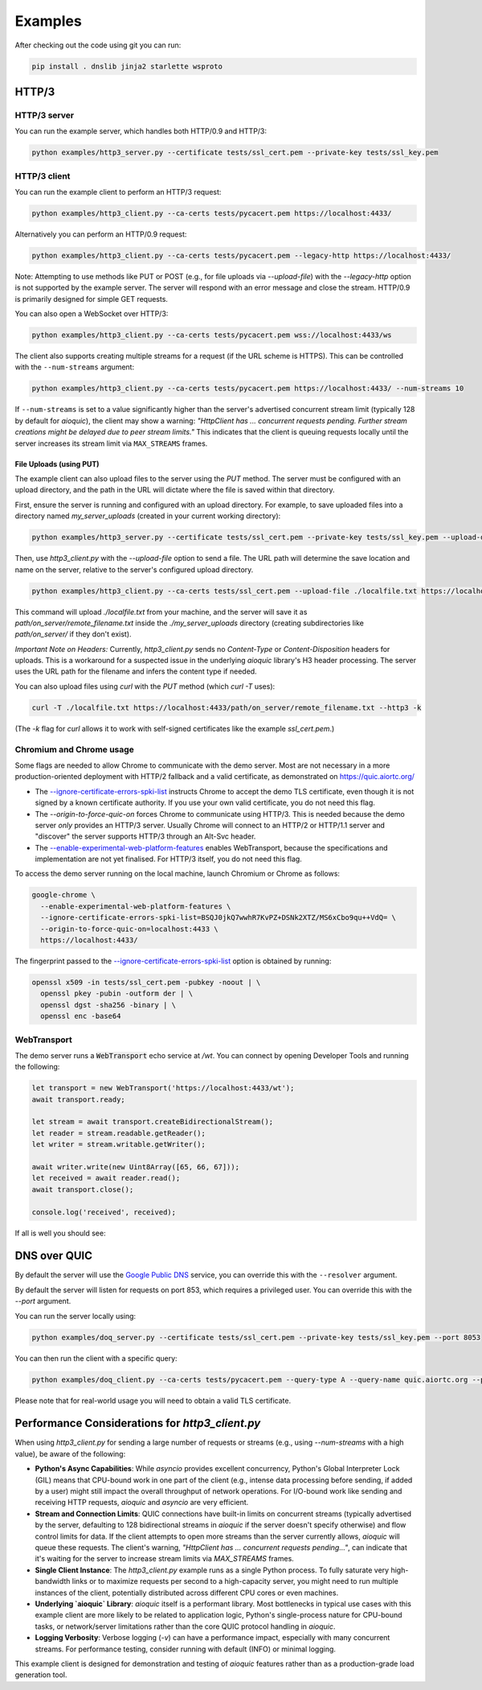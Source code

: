 Examples
========

After checking out the code using git you can run:

.. code-block:: console

   pip install . dnslib jinja2 starlette wsproto


HTTP/3
------

HTTP/3 server
.............

You can run the example server, which handles both HTTP/0.9 and HTTP/3:

.. code-block:: console

   python examples/http3_server.py --certificate tests/ssl_cert.pem --private-key tests/ssl_key.pem

HTTP/3 client
.............

You can run the example client to perform an HTTP/3 request:

.. code-block:: console

  python examples/http3_client.py --ca-certs tests/pycacert.pem https://localhost:4433/

Alternatively you can perform an HTTP/0.9 request:

.. code-block:: console

  python examples/http3_client.py --ca-certs tests/pycacert.pem --legacy-http https://localhost:4433/

Note: Attempting to use methods like PUT or POST (e.g., for file uploads via `--upload-file`)
with the `--legacy-http` option is not supported by the example server.
The server will respond with an error message and close the stream.
HTTP/0.9 is primarily designed for simple GET requests.

You can also open a WebSocket over HTTP/3:

.. code-block:: console

  python examples/http3_client.py --ca-certs tests/pycacert.pem wss://localhost:4433/ws

The client also supports creating multiple streams for a request (if the URL scheme is HTTPS).
This can be controlled with the ``--num-streams`` argument:

.. code-block:: console

  python examples/http3_client.py --ca-certs tests/pycacert.pem https://localhost:4433/ --num-streams 10

If ``--num-streams`` is set to a value significantly higher than the server's
advertised concurrent stream limit (typically 128 by default for `aioquic`),
the client may show a warning: *"HttpClient has ... concurrent requests pending.
Further stream creations might be delayed due to peer stream limits."*
This indicates that the client is queuing requests locally until the server
increases its stream limit via ``MAX_STREAMS`` frames.

File Uploads (using PUT)
~~~~~~~~~~~~~~~~~~~~~~~~

The example client can also upload files to the server using the `PUT` method.
The server must be configured with an upload directory, and the path in the URL
will dictate where the file is saved within that directory.

First, ensure the server is running and configured with an upload directory.
For example, to save uploaded files into a directory named `my_server_uploads`
(created in your current working directory):

.. code-block:: console

   python examples/http3_server.py --certificate tests/ssl_cert.pem --private-key tests/ssl_key.pem --upload-dir ./my_server_uploads

Then, use `http3_client.py` with the `--upload-file` option to send a file.
The URL path will determine the save location and name on the server, relative
to the server's configured upload directory.

.. code-block:: console

  python examples/http3_client.py --ca-certs tests/ssl_cert.pem --upload-file ./localfile.txt https://localhost:4433/path/on_server/remote_filename.txt

This command will upload `./localfile.txt` from your machine, and the server
will save it as `path/on_server/remote_filename.txt` inside the
`./my_server_uploads` directory (creating subdirectories like `path/on_server/`
if they don't exist).

*Important Note on Headers:* Currently, `http3_client.py` sends no `Content-Type`
or `Content-Disposition` headers for uploads. This is a workaround for a
suspected issue in the underlying `aioquic` library's H3 header processing.
The server uses the URL path for the filename and infers the content type if needed.

You can also upload files using `curl` with the `PUT` method (which `curl -T` uses):

.. code-block:: console

  curl -T ./localfile.txt https://localhost:4433/path/on_server/remote_filename.txt --http3 -k

(The `-k` flag for `curl` allows it to work with self-signed certificates like the
example `ssl_cert.pem`.)

Chromium and Chrome usage
.........................

Some flags are needed to allow Chrome to communicate with the demo server. Most are not necessary in a more production-oriented deployment with HTTP/2 fallback and a valid certificate, as demonstrated on https://quic.aiortc.org/

- The `--ignore-certificate-errors-spki-list`_ instructs Chrome to accept the demo TLS certificate, even though it is not signed by a known certificate authority. If you use your own valid certificate, you do not need this flag.
- The `--origin-to-force-quic-on` forces Chrome to communicate using HTTP/3. This is needed because the demo server *only* provides an HTTP/3 server. Usually Chrome will connect to an HTTP/2 or HTTP/1.1 server and "discover" the server supports HTTP/3 through an Alt-Svc header.
- The `--enable-experimental-web-platform-features`_ enables WebTransport, because the specifications and implementation are not yet finalised. For HTTP/3 itself, you do not need this flag.

To access the demo server running on the local machine, launch Chromium or Chrome as follows:

.. code:: bash

  google-chrome \
    --enable-experimental-web-platform-features \
    --ignore-certificate-errors-spki-list=BSQJ0jkQ7wwhR7KvPZ+DSNk2XTZ/MS6xCbo9qu++VdQ= \
    --origin-to-force-quic-on=localhost:4433 \
    https://localhost:4433/

The fingerprint passed to the `--ignore-certificate-errors-spki-list`_ option is obtained by running:

.. code:: bash

  openssl x509 -in tests/ssl_cert.pem -pubkey -noout | \
    openssl pkey -pubin -outform der | \
    openssl dgst -sha256 -binary | \
    openssl enc -base64

WebTransport
............

The demo server runs a :code:`WebTransport` echo service at `/wt`. You can connect by opening Developer Tools and running the following:

.. code:: javascript

  let transport = new WebTransport('https://localhost:4433/wt');
  await transport.ready;

  let stream = await transport.createBidirectionalStream();
  let reader = stream.readable.getReader();
  let writer = stream.writable.getWriter();

  await writer.write(new Uint8Array([65, 66, 67]));
  let received = await reader.read();
  await transport.close();

  console.log('received', received);

If all is well you should see:

.. image:: https://user-images.githubusercontent.com/1567624/126713050-e3c0664c-b0b9-4ac8-a393-9b647c9cab6b.png


DNS over QUIC
-------------

By default the server will use the `Google Public DNS`_ service, you can
override this with the ``--resolver`` argument.

By default the server will listen for requests on port 853, which requires
a privileged user. You can override this with the `--port` argument.

You can run the server locally using:

.. code-block:: console

    python examples/doq_server.py --certificate tests/ssl_cert.pem --private-key tests/ssl_key.pem --port 8053

You can then run the client with a specific query:

.. code-block:: console

    python examples/doq_client.py --ca-certs tests/pycacert.pem --query-type A --query-name quic.aiortc.org --port 8053

Please note that for real-world usage you will need to obtain a valid TLS certificate.

.. _Google Public DNS: https://developers.google.com/speed/public-dns
.. _--enable-experimental-web-platform-features: https://peter.sh/experiments/chromium-command-line-switches/#enable-experimental-web-platform-features
.. _--ignore-certificate-errors-spki-list: https://peter.sh/experiments/chromium-command-line-switches/#ignore-certificate-errors-spki-list


Performance Considerations for `http3_client.py`
------------------------------------------------

When using `http3_client.py` for sending a large number of requests or streams
(e.g., using `--num-streams` with a high value), be aware of the following:

*   **Python's Async Capabilities**: While `asyncio` provides excellent concurrency,
    Python's Global Interpreter Lock (GIL) means that CPU-bound work in one part
    of the client (e.g., intense data processing before sending, if added by a user)
    might still impact the overall throughput of network operations. For I/O-bound
    work like sending and receiving HTTP requests, `aioquic` and `asyncio` are
    very efficient.

*   **Stream and Connection Limits**: QUIC connections have built-in limits on
    concurrent streams (typically advertised by the server, defaulting to 128
    bidirectional streams in `aioquic` if the server doesn't specify otherwise)
    and flow control limits for data. If the client attempts to open more streams
    than the server currently allows, `aioquic` will queue these requests.
    The client's warning, *"HttpClient has ... concurrent requests pending..."*,
    can indicate that it's waiting for the server to increase stream limits via
    `MAX_STREAMS` frames.

*   **Single Client Instance**: The `http3_client.py` example runs as a single
    Python process. To fully saturate very high-bandwidth links or to maximize
    requests per second to a high-capacity server, you might need to run
    multiple instances of the client, potentially distributed across different CPU
    cores or even machines.

*   **Underlying `aioquic` Library**: `aioquic` itself is a performant library.
    Most bottlenecks in typical use cases with this example client are more likely
    to be related to application logic, Python's single-process nature for
    CPU-bound tasks, or network/server limitations rather than the core QUIC
    protocol handling in `aioquic`.

*   **Logging Verbosity**: Verbose logging (`-v`) can have a performance impact,
    especially with many concurrent streams. For performance testing, consider
    running with default (INFO) or minimal logging.

This example client is designed for demonstration and testing of `aioquic`
features rather than as a production-grade load generation tool.
